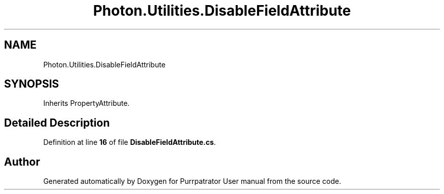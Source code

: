 .TH "Photon.Utilities.DisableFieldAttribute" 3 "Mon Apr 18 2022" "Purrpatrator User manual" \" -*- nroff -*-
.ad l
.nh
.SH NAME
Photon.Utilities.DisableFieldAttribute
.SH SYNOPSIS
.br
.PP
.PP
Inherits PropertyAttribute\&.
.SH "Detailed Description"
.PP 
Definition at line \fB16\fP of file \fBDisableFieldAttribute\&.cs\fP\&.

.SH "Author"
.PP 
Generated automatically by Doxygen for Purrpatrator User manual from the source code\&.
